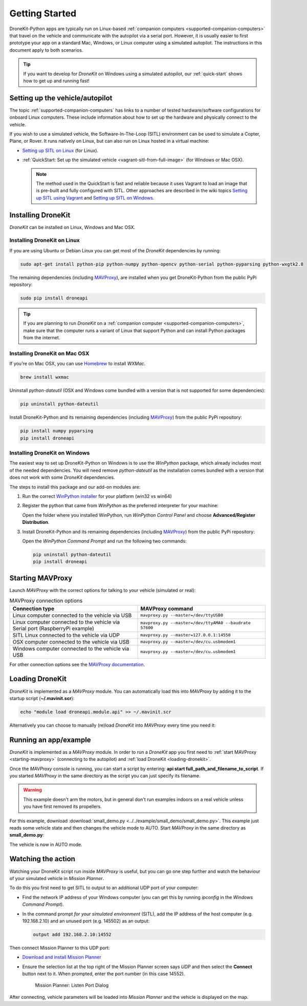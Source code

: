 .. _get-started:

===============
Getting Started
===============

DroneKit-Python apps are typically run on Linux-based :ref:`companion computers <supported-companion-computers>` that travel on the vehicle and communicate with the autopilot via a serial port. However, it is usually easier to first prototype your app on a standard Mac, Windows, or Linux computer using a simulated autopilot. The instructions in this document apply to both scenarios.

.. tip:: If you want to develop for *DroneKit* on Windows using a simulated autopilot, our :ref:`quick-start` shows how to get up and running fast!


Setting up the vehicle/autopilot
=================================

The topic :ref:`supported-companion-computers` has links to a number of tested hardware/software configurations for onboard Linux computers. These  
include information about how to set up the hardware and physically connect to the vehicle. 

If you wish to use a simulated vehicle, the Software-In-The-Loop (SITL) environment can be used to simulate a Copter, Plane, or Rover. It runs natively on Linux, 
but can also run on Linux hosted in a virtual machine:

* `Setting up SITL on Linux <http://dev.ardupilot.com/wiki/setting-up-sitl-on-linux/>`_ (for Linux).
* :ref:`QuickStart: Set up the simulated vehicle <vagrant-sitl-from-full-image>` (for Windows or Mac OSX). 

  .. note::

      The method used in the QuickStart is fast and reliable because it uses Vagrant to load an image that is pre-built and fully configured with SITL. 
      Other approaches are described in the wiki topics `Setting up SITL using Vagrant <http://dev.ardupilot.com/wiki/simulation-2/sitl-simulator-software-in-the-loop/setting-up-sitl-using-vagrant/>`_ 
      and `Setting up SITL on Windows <http://dev.ardupilot.com/wiki/simulation-2/sitl-simulator-software-in-the-loop/setting-up-sitl-on-windows/>`_.



Installing DroneKit
===================

*DroneKit* can be installed on Linux, Windows and Mac OSX. 


Installing DroneKit on Linux
----------------------------

If you are using Ubuntu or Debian Linux you can get most of the *DroneKit* dependencies by running:

.. code:: bash

    sudo apt-get install python-pip python-numpy python-opencv python-serial python-pyparsing python-wxgtk2.8

	
The remaining dependencies (including `MAVProxy <http://tridge.github.io/MAVProxy/>`_), are 
installed when you get DroneKit-Python from the public PyPi repository:

.. code:: bash

    sudo pip install droneapi
	

.. tip:: 

    If you are planning to run *DroneKit* on a :ref:`companion computer <supported-companion-computers>`, make sure that the 
    computer runs a variant of Linux that support Python and can install Python packages from the internet.


Installing DroneKit on Mac OSX
------------------------------

If you're on Mac OSX, you can use `Homebrew <http://brew.sh/>`_ to install *WXMac*.

.. code:: bash

    brew install wxmac
	
Uninstall *python-dateutil* (OSX and Windows come bundled with a version that is not supported for some dependencies):

.. code:: bash

    pip uninstall python-dateutil

Install DroneKit-Python and its remaining dependencies (including `MAVProxy <http://tridge.github.io/MAVProxy/>`_) from the public PyPi repository:

.. code:: bash

    pip install numpy pyparsing
    pip install droneapi


Installing DroneKit on Windows
------------------------------

The easiest way to set up DroneKit-Python on Windows is to use the *WinPython* package, which already includes most of the needed dependencies.
You will need remove *python-dateutil* as the installation comes bundled with a version that does not work with some *DroneKit* dependencies.

The steps to install this package and our add-on modules are:

1. Run the correct `WinPython installer <http://sourceforge.net/projects/winpython/files/WinPython_2.7/2.7.6.4/>`_ for your platform (win32 vs win64)

2. Register the python that came from *WinPython* as the preferred interpreter for your machine:

   Open the folder where you installed WinPython, run *WinPython Control Panel* and choose **Advanced/Register Distribution**.

   .. image:: http://dev.ardupilot.com/wp-content/uploads/sites/6/2014/03/Screenshot-from-2014-09-03-083816.png

3. Install DroneKit-Python and its remaining dependencies (including `MAVProxy <http://tridge.github.io/MAVProxy/>`_) from the public PyPi repository:

   Open the *WinPython Command Prompt* and run the following two commands:

   .. code:: bash

	    pip uninstall python-dateutil
	    pip install droneapi


.. _starting-mavproxy:

Starting MAVProxy
=================

Launch *MAVProxy* with the correct options for talking to your vehicle (simulated or real):

.. list-table:: MAVProxy connection options
   :widths: 10 10
   :header-rows: 1

   * - Connection type
     - MAVProxy command
   * - Linux computer connected to the vehicle via USB
     - ``mavproxy.py --master=/dev/ttyUSB0``
   * - Linux computer connected to the vehicle via Serial port (RaspberryPi example)
     - ``mavproxy.py --master=/dev/ttyAMA0 --baudrate 57600``
   * - SITL Linux connected to the vehicle via UDP
     - ``mavproxy.py --master=127.0.0.1:14550``
   * - OSX computer connected to the vehicle via USB
     - ``mavproxy.py --master=/dev/cu.usbmodem1``	 
   * - Windows computer connected to the vehicle via USB
     - ``mavproxy.py --master=/dev/cu.usbmodem1``		 
	    

For other connection options see the `MAVProxy documentation <http://tridge.github.io/MAVProxy/>`_.


.. _loading-dronekit:

Loading DroneKit
================

*DroneKit* is implemented as a *MAVProxy* module. You can automatically load this into *MAVProxy*
by adding it to the startup script (**~/.mavinit.scr**):

.. code:: bash

    echo "module load droneapi.module.api" >> ~/.mavinit.scr
	
Alternatively you can choose to manually (re)load *DroneKit* into *MAVProxy* every time you need it:

.. code-block:: bash
   :emphasize-lines: 1

	MANUAL> module load droneapi.module.api
	DroneAPI loaded
	MANUAL>


.. _getting-started-running_examples:

Running an app/example
======================

*DroneKit* is implemented as a *MAVProxy* module. In order to run a *DroneKit* app you first need to :ref:`start MAVProxy <starting-mavproxy>`
(connecting to the autopilot) and :ref:`load DroneKit <loading-dronekit>`.

Once the *MAVProxy* console is running, you can start a script by entering: **api start full_path_and_filename_to_script**. If you started
*MAVProxy* in the same directory as the script you can just specify its filename.

.. warning:: This example doesn't arm the motors, but in general don't run examples indoors on a real vehicle unless you have first removed its propellers. 

For this example, download :download:`small_demo.py <../../example/small_demo/small_demo.py>`. This example just reads some vehicle state 
and then changes the vehicle mode to AUTO. Start *MAVProxy*  in the same directory as **small_demo.py**:

.. code-block:: bash
   :emphasize-lines: 1
  
	MANUAL> api start small_demo.py
	Mode: VehicleMode:MANUAL
	Location: Location:lat=21.2938874,lon=-157.8501416,alt=0.189999997616,is_relative=None
	Attitude: Attitude:-0.286077767611,-3.01412272453,0.261489063501
	GPS: GPSInfo:fix=1,num_sat=0
	Param: 75.0
	waiting for download
	Requesting 10 waypoints t=Mon Mar 31 09:41:39 2014 now=Mon Mar 31 09:41:39 2014
	Home WP: MISSION_ITEM {target_system : 255, target_component : 0, seq : 0, frame : 0, command : 16, current : 1, autocontinue : 1, param1 : 0.0, param2 : 0.0, param3 : 0.0, param4 : 0.0, x : 21.2921352386, y : -157.848922729, z : 89.1800003052}
	APIThread-0 exiting...
	APM: Non-Nav command ID updated to #255 idx=1
	waypoint 1
	AUTO>

The vehicle is now in AUTO mode.



.. _viewing_uav_on_map:

Watching the action
====================

Watching your DroneKit script run inside *MAVProxy* is useful, but you can go one step further and watch the behaviour of your simulated vehicle in *Mission Planner*. 

To do this you first need to get SITL to output to an additional UDP port of your computer:

* Find the network IP address of your Windows computer (you can get this by running *ipconfig* in the *Windows Command Prompt*). 
* In the command prompt *for your simulated environment* (SITL), add the IP address of the host computer (e.g. 192.168.2.10) and an unused port (e.g. 145502) as an output:
  
  .. code:: bash
   
      output add 192.168.2.10:14552

Then connect Mission Planner to this UDP port:  
	  
* `Download and install Mission Planner <http://ardupilot.com/downloads/?did=82>`_
* Ensure the selection list at the top right of the Mission Planner screen says *UDP* and then select the **Connect** button next to it. 
  When prompted, enter the port number (in this case 14552).
  
  .. figure:: MissionPlanner_ConnectPort.png
      :width: 50 %

      Mission Planner: Listen Port Dialog

After connecting, vehicle parameters will be loaded into *Mission Planner* and the vehicle is displayed on the map.